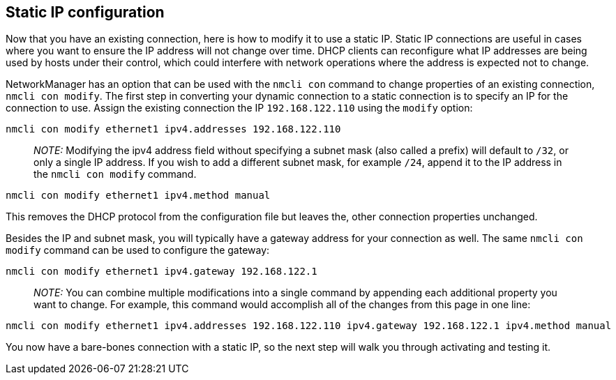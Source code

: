 == Static IP configuration

Now that you have an existing connection, here is how to modify it to
use a static IP. Static IP connections are useful in cases where you
want to ensure the IP address will not change over time. DHCP clients
can reconfigure what IP addresses are being used by hosts under their
control, which could interfere with network operations where the address
is expected not to change.

NetworkManager has an option that can be used with the `+nmcli con+`
command to change properties of an existing connection,
`+nmcli con modify+`. The first step in converting your dynamic
connection to a static connection is to specify an IP for the connection
to use. Assign the existing connection the IP `+192.168.122.110+` using
the `+modify+` option:

[source,bash]
----
nmcli con modify ethernet1 ipv4.addresses 192.168.122.110
----

____
_NOTE:_ Modifying the ipv4 address field without specifying a subnet
mask (also called a prefix) will default to `+/32+`, or only a single IP
address. If you wish to add a different subnet mask, for example
`+/24+`, append it to the IP address in the `+nmcli con modify+`
command.
____

[source,bash]
----
nmcli con modify ethernet1 ipv4.method manual
----

This removes the DHCP protocol from the configuration file but leaves
the, other connection properties unchanged.

Besides the IP and subnet mask, you will typically have a gateway
address for your connection as well. The same `+nmcli con modify+`
command can be used to configure the gateway:

[source,bash]
----
nmcli con modify ethernet1 ipv4.gateway 192.168.122.1
----

____
_NOTE:_ You can combine multiple modifications into a single command by
appending each additional property you want to change. For example, this
command would accomplish all of the changes from this page in one line:
____

[source,bash]
----
nmcli con modify ethernet1 ipv4.addresses 192.168.122.110 ipv4.gateway 192.168.122.1 ipv4.method manual
----

You now have a bare-bones connection with a static IP, so the next step
will walk you through activating and testing it.
